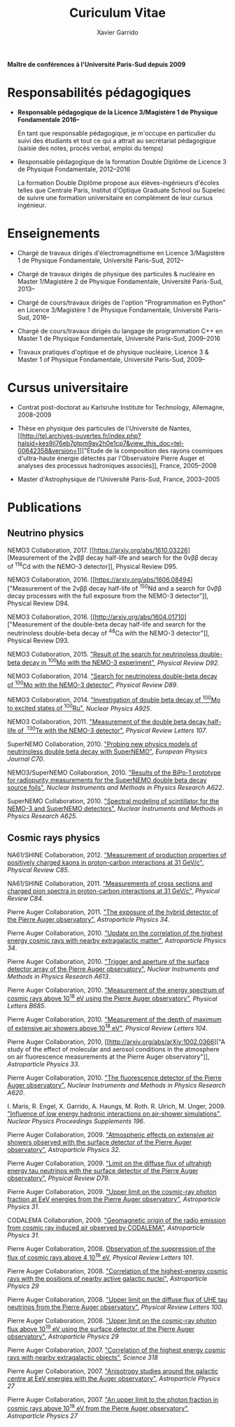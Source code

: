 #+TITLE: Curiculum Vitae
#+AUTHOR: Xavier Garrido
#+KEYWORDS: vita, CV, resume
#+OPTIONS: toc:nil num:nil
#+STARTUP: entitiespretty
#+DESCRIPTION: CV pour demande PEPS
#+LATEX_CLASS_OPTIONS: [10pt,fr,novc]
#+LATEX: \newline

*Maître de conférences à l'Université Paris-Sud depuis 2009*

* Responsabilités pédagogiques

- *Responsable pédagogique de la Licence 3/Magistère 1 de Physique Fondamentale
  2016--*

  En tant que responsable pédagogique, je m'occupe en particulier du suivi des
  étudiants et tout ce qui a attrait au secrétariat pédagogique (saisie des
  notes, procès verbal, emploi du temps)

- Responsable pédagogique de la formation Double Diplôme de Licence 3 de
  Physique Fondamentale, 2012--2016

  La formation Double Diplôme propose aux élèves-ingénieurs d'écoles telles que
  Centrale Paris, Institut d'Optique Graduate School ou Supelec de suivre une
  formation universitaire en complément de leur cursus ingénieur.

* Enseignements

- Chargé de travaux dirigés d'électromagnétisme en Licence 3/Magistère 1 de
  Physique Fondamentale, Université Paris-Sud, 2012--

- Chargé de travaux dirigés de physique des particules & nucléaire en Master
  1/Magistère 2 de Physique Fondamentale, Université Paris-Sud, 2013--

- Chargé de cours/travaux dirigés de l'option "Programmation en Python" en
  Licence 3/Magistère 1 de Physique Fondamentale, Université Paris-Sud, 2016--

- Chargé de cours/travaux dirigés du langage de programmation C++ en Master 1 de
  Physique Fondamentale, Université Paris-Sud, 2009--2016

- Travaux pratiques d'optique et de physique nucléaire, Licence 3 & Master 1
  of Physique Fondamentale, Université Paris-Sud, 2009--

* Cursus universitaire

- Contrat post-doctorat au Karlsruhe Institute for Technology, Allemagne, 2008--2009

- Thèse en physique des particules de l'Université de Nantes, [[http://tel.archives-ouvertes.fr/index.php?halsid=kes9il76eb7ptpm9av2h0e1cp7&view_this_doc=tel-00642358&version=1]["Étude de la
  composition des rayons cosmiques d'ultra-haute énergie détectés par
  l'Observatoire Pierre Auger et analyses des processus hadroniques associés]],
  France, 2005--2008

- Master d'Astrophysique de l'Université Paris-Sud, France, 2003--2005

* Publications

** Neutrino physics

NEMO3 Collaboration, 2017. [[https://arxiv.org/abs/1610.03226][Measurement of
the 2\nu\beta\beta decay half-life and search for the 0\nu\beta\beta decay of\nbsp^{116}Cd with the
NEMO-3 detector]], Physical Review D95.

NEMO3 Collaboration, 2016. [[https://arxiv.org/abs/1606.08494]["Measurement of
the 2\nu\beta\beta decay half-life of\nbsp^{150}Nd and a search for 0\nu\beta\beta decay processes with
the full exposure from the NEMO-3 detector"]], Physical Review D94.

NEMO3 Collaboration, 2016. [[http://arxiv.org/abs/1604.01710]["Measurement of the double-beta decay half-life and
search for the neutrinoless double-beta decay of\nbsp^{48}Ca with the NEMO-3
detector"]], Physical Review D93.

NEMO3 Collaboration, 2015. [[http://arxiv.org/abs/1506.05825]["Result of the search for neutrinoless double-beta
decay in\nbsp^{100}Mo with the NEMO-3 experiment"]], /Physical Review D92/.

NEMO3 Collaboration, 2014. [[http://arxiv.org/abs/1311.5695]["Search for
neutrinoless double-beta decay of\nbsp^{100}Mo with the NEMO-3 detector"]],
/Physical Review D89/.

NEMO3 Collaboration, 2014. [[http://arxiv.org/abs/1402.7196]["Investigation of double beta decay of\nbsp^{100}Mo
to excited states of\nbsp^{100}Ru"]], /Nuclear Physics A925/.

NEMO3 Collaboration, 2011. [[http://arxiv.org/abs/arXiv:1104.3716]["Measurement of the double beta decay half-life of
\nbsp^{130}Te with the NEMO-3 detector"]], /Physical Review Letters 107/.

SuperNEMO Collaboration, 2010. [[http://arxiv.org/abs/arXiv:1005.1241]["Probing new physics models of neutrinoless
double beta decay with SuperNEMO"]], /European Physics Journal C70/.

NEMO3/SuperNEMO Collaboration, 2010. [[http://arxiv.org/abs/arXiv:1005.0343]["Results of the BiPo-1 prototype for
radiopurity measurements for the SuperNEMO double beta decay source foils"]],
/Nuclear Instruments and Methods in Physics Research A622/.

SuperNEMO Collaboration, 2010. [[http://arxiv.org/abs/1004.3779]["Spectral modeling of scintillator for the NEMO-3
and SuperNEMO detectors"]], /Nuclear Instruments and Methods in Physics Research
A625/.

** Cosmic rays physics

NA61/SHINE Collaboration, 2012. [[http://arxiv.org/abs/arXiv:1112.0150]["Measurement of production properties of
positively charged kaons in proton-carbon interactions at 31 GeV/c"]], /Physical
Review C85/.

NA61/SHINE Collaboration, 2011. [[http://arxiv.org/abs/arXiv:1102.0983]["Measurements of cross sections and charged pion
spectra in proton-carbon interactions at 31 GeV/c"]], /Physical Review C84/.

Pierre Auger Collaboration, 2011. [[http://arxiv.org/abs/arXiv:1010.6162]["The exposure of the hybrid detector of the
Pierre Auger observatory"]], /Astroparticle Physics 34/.

Pierre Auger Collaboration, 2010. [[http://arxiv.org/abs/1009.1855]["Update on the correlation of the highest
energy cosmic rays with nearby extragalactic matter"]], /Astroparticle Physics
34/.

Pierre Auger Collaboration, 2010. [[http://arxiv.org/abs/1111.6764]["Trigger and aperture of the surface detector
array of the Pierre Auger observatory"]], /Nuclear Instruments and Methods in
Physics Research A613/.

Pierre Auger Collaboration, 2010. [[http://arxiv.org/abs/arXiv:1002.1975]["Measurement of the energy spectrum of cosmic
rays above 10^{18} eV using the Pierre Auger observatory"]], /Physical
Letters B685/.

Pierre Auger Collaboration, 2010. [[http://arxiv.org/abs/1002.0699]["Measurement of the depth of maximum of
extensive air showers above 10^{18} eV"]], /Physical Review Letters 104/.

Pierre Auger Collaboration, 2010, [[http://arxiv.org/abs/arXiv:1002.0366]["A study of the effect of molecular and
aerosol conditions in the atmosphere on air fluorescence measurements at the
Pierre Auger observatory"]], /Astroparticle Physics 33/.

Pierre Auger Collaboration, 2010. [[http://arxiv.org/abs/arXiv:0907.4282]["The fluorescence detector of the Pierre Auger
observatory"]], /Nuclear Instruments and Methods in Physics Research A620/.

I. Maris, R. Engel, X. Garrido, A. Haungs, M. Roth. R. Ulrich,
M. Unger, 2009. [[http://arxiv.org/abs/arXiv:0907.0409]["Influence of low energy hadronic interactions on air-shower
simulations"]], /Nuclear Physics Proceedings Supplements 196/.

Pierre Auger Collaboration, 2009. [[http://arxiv.org/abs/0906.5497]["Atmospheric effects on extensive air showers
observed with the surface detector of the Pierre Auger observatory"]],
/Astroparticle Physics 32/.

Pierre Auger Collaboration, 2009. [[http://arxiv.org/abs/0903.3385]["Limit on the diffuse flux of ultrahigh energy
tau neutrinos with the surface detector of the Pierre Auger observatory"]],
/Physical Review D79/.

Pierre Auger Collaboration, 2009. [[http://arxiv.org/abs/0903.1127]["Upper limit on the cosmic-ray photon fraction
at EeV energies from the Pierre Auger observatory"]], /Astroparticle Physics 31/.

CODALEMA Collaboration, 2009. [[http://arxiv.org/abs/0906.2720]["Geomagnetic origin of the radio emission from
cosmic ray induced air observed by CODALEMA"]], /Astroparticle Physics 31/.

Pierre Auger Collaboration, 2008. [[http://arxiv.org/abs/0806.4302][Observation of the suppression of the flux of
cosmic rays above 4 10^{19} eV]], /Physical Review Letters 101/.

Pierre Auger Collaboration, 2008. [[http://arxiv.org/abs/0712.2843]["Correlation of the highest-energy cosmic rays
with the positions of nearby active galactic nuclei"]], /Astroparticle Physics 29/

Pierre Auger Collaboration, 2008. [[http://arxiv.org/abs/0712.1909]["Upper limit on the diffuse flux of UHE tau
neutrinos from the Pierre Auger observatory"]], /Physical Review Letters 100/.

Pierre Auger Collaboration, 2008. [[http://arxiv.org/abs/0712.1147]["Upper limit on the cosmic-ray photon flux
above 10^{19} eV using the surface detector of the Pierre Auger observatory"]],
/Astroparticle Physics 29/

Pierre Auger Collaboration, 2007. [[http://arxiv.org/abs/0711.2256]["Correlation of the highest energy cosmic rays
with nearby extragalactic objects"]], /Science 318/

Pierre Auger Collaboration, 2007. [[http://arxiv.org/abs/astroph/0607382]["Anisotropy studies around the galactic centre
at EeV energies with the Auger observatory"]], /Astroparticle Physics 27/

Pierre Auger Collaboration, 2007. [[http://arxiv.org/abs/astro-ph/0606619]["An upper limit to the photon fraction in
cosmic rays above 10^{19} eV from the Pierre Auger observatory"]], /Astroparticle
Physics 27/
